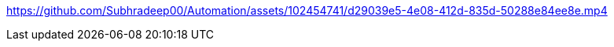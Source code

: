 https://github.com/Subhradeep00/Automation/assets/102454741/d29039e5-4e08-412d-835d-50288e84ee8e.mp4
